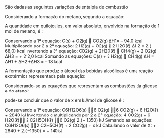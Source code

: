 

#+BEGIN_COMMENT
===================== LEI DE HESS EXERCISES ================
#+END_COMMENT

#+LATEX_HEADER: \DeclareExerciseCollection{LeiHess}

 
\collectexercises{LeiHess}

#+ATTR_LATEX: :options [points=1.0]
#+begin_exercise
São dadas as seguintes variações de entalpia de combustão
#+begin_export latex
\begin{reactions*}
C_{\sld} + O2_{\gas} -> CO2_{\gas} & $\qquad \enthalpy[unit=\kilo\joule]{-94.0}$\\
H2_{\gas} + 1/2 O2_{\gas} -> H2O_{\lqdd}  &  $\qquad \enthalpy[unit=\kilo\joule]{-68.0}$\\
CH4_{\gas} + 2 O2_{\gas} -> & \\
CO2_{\gas} + 2 H2O_{\lqdd} & $\qquad \enthalpy[unit=\kilo\joule]{-212.0}$\\
\end{reactions*}
#+end_export

Considerando a formação do metano, segundo a equação:

#+begin_export latex
\begin{reaction*}
C_{\sld} + 2 H2_{\gas} -> CH4_{\gas}
\end{reaction*}
#+end_export

A quantidade em quilojoules, em valor absoluto, envolvido na formação de 1 mol de metano, é :

#+ATTR_LATEX: :options (3)
#+begin_choice
\choice 442
\choice 50
\choice 18
\choice 254
\choice 348
#+end_choice
#+end_exercise 
#+begin_solution
Conservando a 1ª equação: C(s) + O2(g)  CO2(g) ∆H1= – 94,0 kcal
Multiplicando por 2 a 2ª equação: 2 H2(g) + O2(g)  2 H2O(ℓ) ∆H2 = 2.(– 68,0) kcal
Invertendo a 3ª equação: CO2(g) + 2H2O(ℓ)  CH4(g) + 2 O2(g) ∆H3 = + 212,0 kcal
Somando as equações: C(s) + 2 H2(g)  CH4(g) ∆H = ∆H1 + ∆H2 +∆H3 = – 18 kcal
#+end_solution

#+ATTR_LATEX: :options [points=1.0]
#+begin_exercise
A fermentação que produz o álcool das bebidas alcoólicas é uma reação exotérmica representada pela equação:

#+begin_export latex
\begin{reaction*}
C6H12O6_{\sld} ->2 C2H5OH_{\lqdd} + 2 CO2_{\gas} + x kJ
\end{reaction*}
#+end_export

Considerando-se as equações que representam as combustões da glicose e do etanol:
#+begin_export latex
\begin{reactions*}
C6H12O6_{\sld}  + 6 O2_{\gas} -> & \\
6 CO2_{\gas} + 6 H2O_{\lqdd} & $\quad \enthalpy[unit=\kilo\joule]{2840}$ \\
C2H5OH_{\lqdd} +  3 O2_{\gas} -> & \\
2 CO2_{\gas} + 3 H2O_{\lqdd} & $\quad \enthalpy[unit=\kilo\joule]{1350}$
\end{reactions*}
#+end_export

pode-se concluir que o valor de x em kJ/mol de glicose é :

#+ATTR_LATEX: :options (2) 
#+begin_choice 
\choice 140
\choice 280
\choice 1490
\choice 4330
\choice 5540
#+end_choice

#+end_exercise 

#+begin_solution
Conservando a 1ª equação: C6H12O6(s) 6 O2(g) 6 CO2(g) + 6 H2O(ℓ) + 2840 kJ
Invertendo e multiplicando por 2 a 2ª equação: 4 CO2(g) + 6 H2O(ℓ) 2 C2H5OH(ℓ) 6 O2(g) 2.( – 1350) kJ
Somando as equações: C6H12O6(s) 2 C2H5OH(ℓ) + 2 CO2(g) + x kJ
Calculando o valor de X: + 2840 + 2.( –1350) = + 140kJ
#+end_solution 


\collectexercisesstop{LeiHess}



